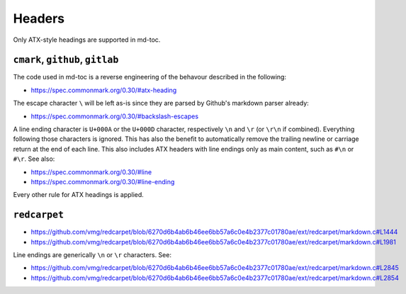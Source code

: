 Headers
=======

Only ATX-style headings are supported in md-toc.

``cmark``, ``github``, ``gitlab``
---------------------------------

The code used in md-toc is a reverse engineering of the
behavour described in the following:

- https://spec.commonmark.org/0.30/#atx-heading

The escape character ``\`` will be left as-is since they are parsed by
Github's markdown parser already:

- https://spec.commonmark.org/0.30/#backslash-escapes

A line ending character is ``U+000A`` or the ``U+000D`` character,
respectively ``\n`` and ``\r`` (or ``\r\n`` if combined).
Everything following those characters is ignored.
This has also the benefit to automatically remove
the trailing newline or carriage return at the end of each line. This also
includes ATX headers with line endings only as main content, such as
``#\n`` or ``#\r``. See also:

- https://spec.commonmark.org/0.30/#line
- https://spec.commonmark.org/0.30/#line-ending

Every other rule for ATX headings is applied.

``redcarpet``
-------------

- https://github.com/vmg/redcarpet/blob/6270d6b4ab6b46ee6bb57a6c0e4b2377c01780ae/ext/redcarpet/markdown.c#L1444
- https://github.com/vmg/redcarpet/blob/6270d6b4ab6b46ee6bb57a6c0e4b2377c01780ae/ext/redcarpet/markdown.c#L1981

Line endings are generically ``\n`` or ``\r`` characters. See:

- https://github.com/vmg/redcarpet/blob/6270d6b4ab6b46ee6bb57a6c0e4b2377c01780ae/ext/redcarpet/markdown.c#L2845
- https://github.com/vmg/redcarpet/blob/6270d6b4ab6b46ee6bb57a6c0e4b2377c01780ae/ext/redcarpet/markdown.c#L2854
